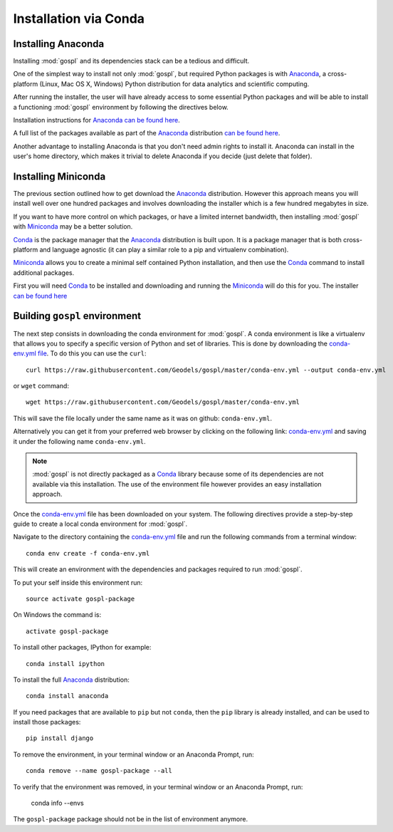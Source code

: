 .. _installConda:

=========================
Installation via Conda
=========================

.. _install.anaconda:

Installing Anaconda
--------------------------

Installing :mod:`gospl` and its dependencies stack can be a tedious and
difficult.

One of the simplest way to install not only :mod:`gospl`, but required Python
packages  is with `Anaconda <https://docs.continuum.io/anaconda/>`__, a cross-platform (Linux, Mac OS X, Windows) Python distribution for data analytics and
scientific computing.

After running the installer, the user will have already access to some essential Python packages and will be able to install a functioning :mod:`gospl` environment by following the directives below.

Installation instructions for `Anaconda <https://docs.continuum.io/anaconda/>`__
`can be found here <https://docs.continuum.io/anaconda/install.html>`__.

A full list of the packages available as part of the
`Anaconda <https://docs.continuum.io/anaconda/>`__ distribution
`can be found here <https://docs.continuum.io/anaconda/packages/pkg-docs/>`__.

Another advantage to installing Anaconda is that you don't need
admin rights to install it. Anaconda can install in the user's home directory,
which makes it trivial to delete Anaconda if you decide (just delete
that folder).

.. _install.miniconda:

Installing Miniconda
----------------------------

The previous section outlined how to get download the
`Anaconda <https://docs.continuum.io/anaconda/>`__ distribution.
However this approach means you will install well over one hundred packages
and involves downloading the installer which is a few hundred megabytes in size.

If you want to have more control on which packages, or have a limited internet
bandwidth, then installing :mod:`gospl` with
`Miniconda <https://conda.pydata.org/miniconda.html>`__ may be a better solution.

`Conda <https://conda.pydata.org/docs/>`__ is the package manager that the
`Anaconda <https://docs.continuum.io/anaconda/>`__ distribution is built upon.
It is a package manager that is both cross-platform and language agnostic
(it can play a similar role to a pip and virtualenv combination).

`Miniconda <https://conda.pydata.org/miniconda.html>`__ allows you to create a
minimal self contained Python installation, and then use the
`Conda <https://conda.pydata.org/docs/>`__ command to install additional packages.


First you will need `Conda <https://conda.pydata.org/docs/>`__ to be installed and
downloading and running the `Miniconda
<https://conda.pydata.org/miniconda.html>`__
will do this for you. The installer
`can be found here <https://conda.pydata.org/miniconda.html>`__

Building ``gospl`` environment
-------------------------------

The next step consists in downloading the conda environment for :mod:`gospl`.
A conda environment is like a virtualenv that allows you to specify a specific version of Python and set of libraries.
This is done by downloading the `conda-env.yml file <https://raw.githubusercontent.com/Geodels/gospl/master/conda-env.yml>`_. To do this you can use the ``curl``::

  curl https://raw.githubusercontent.com/Geodels/gospl/master/conda-env.yml --output conda-env.yml

or ``wget`` command::

  wget https://raw.githubusercontent.com/Geodels/gospl/master/conda-env.yml

This will save the file locally under the same name as it was on github: ``conda-env.yml``.

Alternatively you can get it from your preferred web browser by clicking on the following link: `conda-env.yml <https://raw.githubusercontent.com/Geodels/gospl/master/conda-env.yml>`_ and saving it under the following name ``conda-env.yml``.

.. note::

  :mod:`gospl` is not directly packaged as a `Conda <https://conda.pydata.org/docs/>`__ library because some of its dependencies are not available via this installation. The use of the environment file however provides an easy installation approach.

Once the `conda-env.yml <https://raw.githubusercontent.com/Geodels/gospl/master/conda-env.yml>`_ file has been downloaded on your system. The following directives provide a step-by-step guide to create a local conda environment for :mod:`gospl`.

Navigate to the directory containing the `conda-env.yml <https://raw.githubusercontent.com/Geodels/gospl/master/conda-env.yml>`_ file and run the following commands from a terminal window::

    conda env create -f conda-env.yml

This will create an environment with the dependencies and packages required to run :mod:`gospl`.

To put your self inside this environment run::

    source activate gospl-package

On Windows the command is::

    activate gospl-package

To install other packages, IPython for example::

    conda install ipython

To install the full `Anaconda <https://docs.continuum.io/anaconda/>`__
distribution::

    conda install anaconda

If you need packages that are available to ``pip`` but not ``conda``, then
the ``pip`` library is already installed, and can be used to install those packages::

    pip install django

To remove the environment, in your terminal window or an Anaconda Prompt, run::

    conda remove --name gospl-package --all


To verify that the environment was removed, in your terminal window or an Anaconda Prompt, run:

    conda info --envs


The ``gospl-package`` package should not be in the list of environment anymore.
